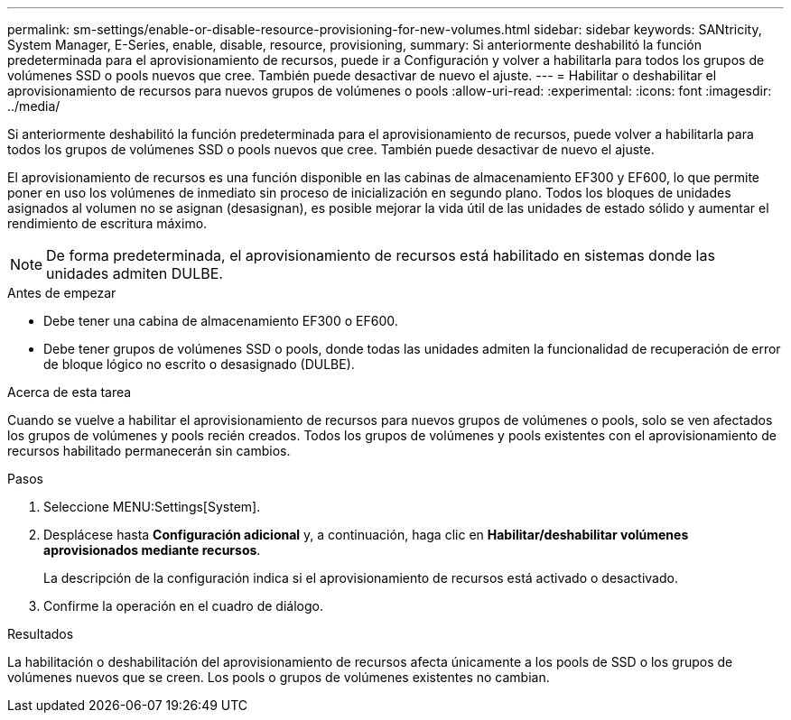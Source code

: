 ---
permalink: sm-settings/enable-or-disable-resource-provisioning-for-new-volumes.html 
sidebar: sidebar 
keywords: SANtricity, System Manager, E-Series, enable, disable, resource, provisioning, 
summary: Si anteriormente deshabilitó la función predeterminada para el aprovisionamiento de recursos, puede ir a Configuración y volver a habilitarla para todos los grupos de volúmenes SSD o pools nuevos que cree. También puede desactivar de nuevo el ajuste. 
---
= Habilitar o deshabilitar el aprovisionamiento de recursos para nuevos grupos de volúmenes o pools
:allow-uri-read: 
:experimental: 
:icons: font
:imagesdir: ../media/


[role="lead"]
Si anteriormente deshabilitó la función predeterminada para el aprovisionamiento de recursos, puede volver a habilitarla para todos los grupos de volúmenes SSD o pools nuevos que cree. También puede desactivar de nuevo el ajuste.

El aprovisionamiento de recursos es una función disponible en las cabinas de almacenamiento EF300 y EF600, lo que permite poner en uso los volúmenes de inmediato sin proceso de inicialización en segundo plano. Todos los bloques de unidades asignados al volumen no se asignan (desasignan), es posible mejorar la vida útil de las unidades de estado sólido y aumentar el rendimiento de escritura máximo.


NOTE: De forma predeterminada, el aprovisionamiento de recursos está habilitado en sistemas donde las unidades admiten DULBE.

.Antes de empezar
* Debe tener una cabina de almacenamiento EF300 o EF600.
* Debe tener grupos de volúmenes SSD o pools, donde todas las unidades admiten la funcionalidad de recuperación de error de bloque lógico no escrito o desasignado (DULBE).


.Acerca de esta tarea
Cuando se vuelve a habilitar el aprovisionamiento de recursos para nuevos grupos de volúmenes o pools, solo se ven afectados los grupos de volúmenes y pools recién creados. Todos los grupos de volúmenes y pools existentes con el aprovisionamiento de recursos habilitado permanecerán sin cambios.

.Pasos
. Seleccione MENU:Settings[System].
. Desplácese hasta *Configuración adicional* y, a continuación, haga clic en *Habilitar/deshabilitar volúmenes aprovisionados mediante recursos*.
+
La descripción de la configuración indica si el aprovisionamiento de recursos está activado o desactivado.

. Confirme la operación en el cuadro de diálogo.


.Resultados
La habilitación o deshabilitación del aprovisionamiento de recursos afecta únicamente a los pools de SSD o los grupos de volúmenes nuevos que se creen. Los pools o grupos de volúmenes existentes no cambian.
